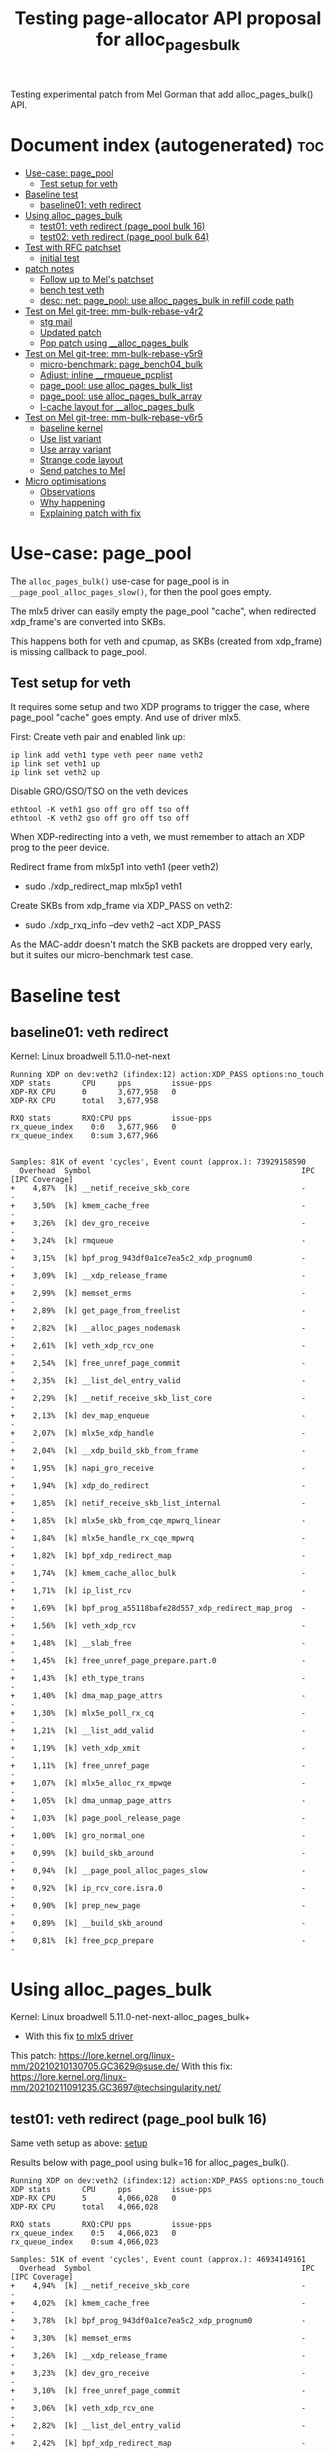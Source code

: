 # -*- fill-column: 76; -*-
#+Title: Testing page-allocator API proposal for alloc_pages_bulk
#+OPTIONS: ^:nil

Testing experimental patch from Mel Gorman that add alloc_pages_bulk() API.

* Document index (autogenerated)  :toc:
- [[#use-case-page_pool][Use-case: page_pool]]
  - [[#test-setup-for-veth][Test setup for veth]]
- [[#baseline-test][Baseline test]]
  - [[#baseline01-veth-redirect][baseline01: veth redirect]]
- [[#using-alloc_pages_bulk][Using alloc_pages_bulk]]
  - [[#test01-veth-redirect-page_pool-bulk-16][test01: veth redirect (page_pool bulk 16)]]
  - [[#test02-veth-redirect-page_pool-bulk-64][test02: veth redirect (page_pool bulk 64)]]
- [[#test-with-rfc-patchset][Test with RFC patchset]]
  - [[#initial-test][initial test]]
- [[#patch-notes][patch notes]]
  - [[#follow-up-to-mels-patchset][Follow up to Mel's patchset]]
  - [[#bench-test-veth][bench test veth]]
  - [[#desc-net-page_pool-use-alloc_pages_bulk-in-refill-code-path][desc: net: page_pool: use alloc_pages_bulk in refill code path]]
- [[#test-on-mel-git-tree-mm-bulk-rebase-v4r2][Test on Mel git-tree: mm-bulk-rebase-v4r2]]
  - [[#stg-mail][stg mail]]
  - [[#updated-patch][Updated patch]]
  - [[#pop-patch-using-__alloc_pages_bulk][Pop patch using __alloc_pages_bulk]]
- [[#test-on-mel-git-tree-mm-bulk-rebase-v5r9][Test on Mel git-tree: mm-bulk-rebase-v5r9]]
  - [[#micro-benchmark-page_bench04_bulk][micro-benchmark: page_bench04_bulk]]
  - [[#adjust-inline-__rmqueue_pcplist][Adjust: inline __rmqueue_pcplist]]
  - [[#page_pool-use-alloc_pages_bulk_list][page_pool: use alloc_pages_bulk_list]]
  - [[#page_pool-use-alloc_pages_bulk_array][page_pool: use alloc_pages_bulk_array]]
  - [[#i-cache-layout-for-__alloc_pages_bulk][I-cache layout for __alloc_pages_bulk]]
- [[#test-on-mel-git-tree-mm-bulk-rebase-v6r5][Test on Mel git-tree: mm-bulk-rebase-v6r5]]
  - [[#baseline-kernel][baseline kernel]]
  - [[#use-list-variant][Use list variant]]
  - [[#use-array-variant][Use array variant]]
  - [[#strange-code-layout][Strange code layout]]
  - [[#send-patches-to-mel][Send patches to Mel]]
- [[#micro-optimisations][Micro optimisations]]
  - [[#observations][Observations]]
  - [[#why-happening][Why happening]]
  - [[#explaining-patch-with-fix][Explaining patch with fix]]

* Use-case: page_pool

The =alloc_pages_bulk()= use-case for page_pool is in
=__page_pool_alloc_pages_slow()=, for then the pool goes empty.

The mlx5 driver can easily empty the page_pool "cache", when redirected
xdp_frame's are converted into SKBs.

This happens both for veth and cpumap, as SKBs (created from xdp_frame) is
missing callback to page_pool.

** Test setup for veth

It requires some setup and two XDP programs to trigger the case, where
page_pool "cache" goes empty. And use of driver mlx5.

First: Create veth pair and enabled link up:

#+begin_src
ip link add veth1 type veth peer name veth2
ip link set veth1 up
ip link set veth2 up
#+end_src

Disable GRO/GSO/TSO on the veth devices
#+begin_example
ethtool -K veth1 gso off gro off tso off
ethtool -K veth2 gso off gro off tso off
#+end_example

When XDP-redirecting into a veth, we must remember to attach an XDP prog to
the peer device.

Redirect frame from mlx5p1 into veth1 (peer veth2)
- sudo ./xdp_redirect_map mlx5p1 veth1

Create SKBs from xdp_frame via XDP_PASS on veth2:
- sudo ./xdp_rxq_info --dev veth2 --act XDP_PASS

As the MAC-addr doesn't match the SKB packets are dropped very early, but it
suites our micro-benchmark test case.

* Baseline test

** baseline01: veth redirect

Kernel: Linux broadwell 5.11.0-net-next

#+begin_example
Running XDP on dev:veth2 (ifindex:12) action:XDP_PASS options:no_touch
XDP stats       CPU     pps         issue-pps  
XDP-RX CPU      0       3,677,958   0          
XDP-RX CPU      total   3,677,958  

RXQ stats       RXQ:CPU pps         issue-pps  
rx_queue_index    0:0   3,677,966   0          
rx_queue_index    0:sum 3,677,966  

#+end_example

#+begin_example
Samples: 81K of event 'cycles', Event count (approx.): 73929158590
  Overhead  Symbol                                               IPC   [IPC Coverage]
+    4,87%  [k] __netif_receive_skb_core                         -      -
+    3,50%  [k] kmem_cache_free                                  -      -
+    3,26%  [k] dev_gro_receive                                  -      -
+    3,24%  [k] rmqueue                                          -      -
+    3,15%  [k] bpf_prog_943df0a1ce7ea5c2_xdp_prognum0           -      -
+    3,09%  [k] __xdp_release_frame                              -      -
+    2,99%  [k] memset_erms                                      -      -
+    2,89%  [k] get_page_from_freelist                           -      -
+    2,82%  [k] __alloc_pages_nodemask                           -      -
+    2,61%  [k] veth_xdp_rcv_one                                 -      -
+    2,54%  [k] free_unref_page_commit                           -      -
+    2,35%  [k] __list_del_entry_valid                           -      -
+    2,29%  [k] __netif_receive_skb_list_core                    -      -
+    2,13%  [k] dev_map_enqueue                                  -      -
+    2,07%  [k] mlx5e_xdp_handle                                 -      -
+    2,04%  [k] __xdp_build_skb_from_frame                       -      -
+    1,95%  [k] napi_gro_receive                                 -      -
+    1,94%  [k] xdp_do_redirect                                  -      -
+    1,85%  [k] netif_receive_skb_list_internal                  -      -
+    1,85%  [k] mlx5e_skb_from_cqe_mpwrq_linear                  -      -
+    1,84%  [k] mlx5e_handle_rx_cqe_mpwrq                        -      -
+    1,82%  [k] bpf_xdp_redirect_map                             -      -
+    1,74%  [k] kmem_cache_alloc_bulk                            -      -
+    1,71%  [k] ip_list_rcv                                      -      -
+    1,69%  [k] bpf_prog_a55118bafe28d557_xdp_redirect_map_prog  -      -
+    1,56%  [k] veth_xdp_rcv                                     -      -
+    1,48%  [k] __slab_free                                      -      -
+    1,45%  [k] free_unref_page_prepare.part.0                   -      -
+    1,43%  [k] eth_type_trans                                   -      -
+    1,40%  [k] dma_map_page_attrs                               -      -
+    1,30%  [k] mlx5e_poll_rx_cq                                 -      -
+    1,21%  [k] __list_add_valid                                 -      -
+    1,19%  [k] veth_xdp_xmit                                    -      -
+    1,11%  [k] free_unref_page                                  -      -
+    1,07%  [k] mlx5e_alloc_rx_mpwqe                             -      -
+    1,05%  [k] dma_unmap_page_attrs                             -      -
+    1,03%  [k] page_pool_release_page                           -      -
+    1,00%  [k] gro_normal_one                                   -      -
+    0,99%  [k] build_skb_around                                 -      -
+    0,94%  [k] __page_pool_alloc_pages_slow                     -      -
+    0,92%  [k] ip_rcv_core.isra.0                               -      -
+    0,90%  [k] prep_new_page                                    -      -
+    0,89%  [k] __build_skb_around                               -      -
+    0,81%  [k] free_pcp_prepare                                 -      -
#+end_example


* Using alloc_pages_bulk

Kernel: Linux broadwell 5.11.0-net-next-alloc_pages_bulk+
- With this fix [[https://patchwork.kernel.org/project/netdevbpf/patch/161402344429.1980160.4798557236979159924.stgit@firesoul/][to mlx5 driver]]

This patch: https://lore.kernel.org/linux-mm/20210210130705.GC3629@suse.de/
With this fix: https://lore.kernel.org/linux-mm/20210211091235.GC3697@techsingularity.net/

** test01: veth redirect (page_pool bulk 16)

Same veth setup as above: [[#test-setup-for-veth][setup]]

Results below with page_pool using bulk=16 for alloc_pages_bulk().

#+begin_example
Running XDP on dev:veth2 (ifindex:12) action:XDP_PASS options:no_touch
XDP stats       CPU     pps         issue-pps  
XDP-RX CPU      5       4,066,028   0          
XDP-RX CPU      total   4,066,028  

RXQ stats       RXQ:CPU pps         issue-pps  
rx_queue_index    0:5   4,066,023   0          
rx_queue_index    0:sum 4,066,023  
#+end_example

#+begin_example
Samples: 51K of event 'cycles', Event count (approx.): 46934149161
  Overhead  Symbol                                               IPC   [IPC Coverage]
+    4,94%  [k] __netif_receive_skb_core                         -      -
+    4,02%  [k] kmem_cache_free                                  -      -
+    3,78%  [k] bpf_prog_943df0a1ce7ea5c2_xdp_prognum0           -      -
+    3,30%  [k] memset_erms                                      -      -
+    3,26%  [k] __xdp_release_frame                              -      -
+    3,23%  [k] dev_gro_receive                                  -      -
+    3,10%  [k] free_unref_page_commit                           -      -
+    3,06%  [k] veth_xdp_rcv_one                                 -      -
+    2,82%  [k] __list_del_entry_valid                           -      -
+    2,42%  [k] bpf_xdp_redirect_map                             -      -
+    2,40%  [k] __netif_receive_skb_list_core                    -      -
+    2,40%  [k] napi_gro_receive                                 -      -
+    2,21%  [k] __xdp_build_skb_from_frame                       -      -
+    2,16%  [k] mlx5e_skb_from_cqe_mpwrq_linear                  -      -
+    2,07%  [k] dev_map_enqueue                                  -      -
+    2,06%  [k] mlx5e_handle_rx_cqe_mpwrq                        -      -
+    2,01%  [k] ip_list_rcv                                      -      -
+    1,94%  [k] netif_receive_skb_list_internal                  -      -
+    1,92%  [k] kmem_cache_alloc_bulk                            -      -
+    1,91%  [k] bpf_prog_a55118bafe28d557_xdp_redirect_map_prog  -      -
+    1,90%  [k] veth_xdp_rcv                                     -      -
+    1,74%  [k] __list_add_valid                                 -      -
+    1,73%  [k] xdp_do_redirect                                  -      -
+    1,70%  [k] mlx5e_xdp_handle                                 -      -
+    1,63%  [k] free_unref_page_prepare.part.0                   -      -
+    1,61%  [k] dma_map_page_attrs                               -      -
+    1,53%  [k] __alloc_pages_bulk_nodemask                      -      -
+    1,43%  [k] __slab_free                                      -      -
+    1,42%  [k] mlx5e_poll_rx_cq                                 -      -
+    1,36%  [k] eth_type_trans                                   -      -
+    1,32%  [k] __page_pool_alloc_pages_slow                     -      -
+    1,22%  [k] free_unref_page                                  -      -
+    1,18%  [k] mlx5e_alloc_rx_mpwqe                             -      -
+    1,16%  [k] veth_xdp_xmit                                    -      -
+    1,09%  [k] build_skb_around                                 -      -
+    1,03%  [k] gro_normal_one                                   -      -
+    1,02%  [k] page_pool_release_page                           -      -
+    1,00%  [k] ip_rcv_core.isra.0                               -      -
+    1,00%  [k] dma_unmap_page_attrs                             -      -
+    0,99%  [k] __rmqueue_pcplist                                -      -
+    0,95%  [k] free_pcp_prepare                                 -      -
+    0,91%  [k] __build_skb_around                               -      -
     0,84%  [k] kfree_skb                                        -      -
#+end_example

** test02: veth redirect (page_pool bulk 64)

Same veth setup as above: [[#test-setup-for-veth][setup]]

Results below with page_pool using bulk=64 for alloc_pages_bulk().

#+begin_example
Running XDP on dev:veth2 (ifindex:12) action:XDP_PASS options:no_touch
XDP stats       CPU     pps         issue-pps  
XDP-RX CPU      1       4,297,656   0          
XDP-RX CPU      total   4,297,656  

RXQ stats       RXQ:CPU pps         issue-pps  
rx_queue_index    0:1   4,297,649   0          
rx_queue_index    0:sum 4,297,649  
#+end_example

* Test with RFC patchset

Test with new patchset from Mel
 - Message-Id: <20210224102603.19524-1-mgorman@techsingularity.net>
 - https://lore.kernel.org/netdev/20210224102603.19524-1-mgorman@techsingularity.net/

** initial test

bulk=64

#+begin_example
Running XDP on dev:veth2 (ifindex:12) action:XDP_PASS options:no_touch
XDP stats       CPU     pps         issue-pps  
XDP-RX CPU      3       4,368,926   0          
XDP-RX CPU      total   4,368,926  

RXQ stats       RXQ:CPU pps         issue-pps  
rx_queue_index    0:3   4,368,917   0          
rx_queue_index    0:sum 4,368,917  
#+end_example

* patch notes

** Follow up to Mel's patchset

Patchset V1:
#+begin_example
stg mail --version='RFC net-next' --edit-cover --cc meup \
 --to mel --cc chuck.lever@oracle.com \
 --to mm --cc netdev --cc linux-nfs@vger.kernel.org --cc lkml \
 --in-reply-to='20210224102603.19524-1-mgorman@techsingularity.net' \
 03-reorder-add-page_pool_dma_map..mm-make-zone-free_area-order
#+end_example
Message-ID: <161419296941.2718959.12575257358107256094.stgit@firesoul>

V2 with minor changes and dropping micro-optimisation:
#+begin_example
stg mail --version='RFC V2 net-next' --edit-cover --cc meup \
 --to mel --cc chuck.lever@oracle.com \
 --to mm --cc netdev --cc linux-nfs@vger.kernel.org --cc lkml \
 --in-reply-to='20210224102603.19524-1-mgorman@techsingularity.net' \
 05-03-reorder-add-page_pool_dma_map..06-04-page_pool-use-alloc_pages_bulk
#+end_example
Message-ID: <161460522573.3031322.15721946341157092594.stgit@firesoul>

#+begin_quote
Use bulk order-0 page allocator API for page_pool

This is a followup to Mel Gorman's patchset:
 - Message-Id: <20210224102603.19524-1-mgorman@techsingularity.net>
 - https://lore.kernel.org/netdev/20210224102603.19524-1-mgorman@techsingularity.net/

Showing page_pool usage of the API for alloc_pages_bulk().

Maybe Mel Gorman will/can carry these patches?
(to keep it together with the alloc_pages_bulk API)
#+end_quote

** bench test veth

Test again:
#+begin_example
Running XDP on dev:veth2 (ifindex:12) action:XDP_PASS options:no_touch
XDP stats       CPU     pps         issue-pps  
XDP-RX CPU      0       4,302,291   0          
XDP-RX CPU      total   4,302,291  

RXQ stats       RXQ:CPU pps         issue-pps  
rx_queue_index    0:0   4,302,285   0          
rx_queue_index    0:sum 4,302,285  
#+end_example

** desc: net: page_pool: use alloc_pages_bulk in refill code path

#+begin_quote
There are cases where the page_pool need to refill with pages from the
page allocator. Some workloads cause the page_pool to release pages
instead of recycling these pages.

For these workload it can improve performance to bulk alloc pages from
the page-allocator to refill the alloc cache.

For XDP-redirect workload with 100G mlx5 driver (that use page_pool)
redirecting xdp_frame packets into a veth, that does XDP_PASS to create
an SKB from the xdp_frame, which then cannot return the page to the
page_pool. In this case, we saw[1] an improvement of 18.8% from using
the alloc_pages_bulk API (3,677,958 pps -> 4,368,926 pps).

[1] https://github.com/xdp-project/xdp-project/blob/master/areas/mem/page_pool06_alloc_pages_bulk.org
#+end_quote


* Test on Mel git-tree: mm-bulk-rebase-v4r2

Tests based on Mel Gorman's git tree:
 - git://git.kernel.org/pub/scm/linux/kernel/git/mel/linux.git

Branch: mm-bulk-rebase-v4r2
 - Changed the last patch with page_pool changes

** stg mail

Promised to followup in Message-ID: <20210315094038.22d6d79a@carbon>
- Below stg [[https://lore.kernel.org/netdev/161583677541.3715498.6118778324185171839.stgit@firesoul/][Message-ID]]

#+begin_example
stg mail --version='mel-git' --edit-cover --cc meup \
 --to mel --cc chuck.lever@oracle.com --cc alex \
 --to mm --cc netdev --cc linux-nfs@vger.kernel.org --cc lkml \
 --in-reply-to='20210315094038.22d6d79a@carbon' \
 net-page_pool-use
#+end_example

#+begin_quote
Subj: Followup: Update [PATCH 7/7] in Mel's series

This patch is against Mel's git-tree:
 git://git.kernel.org/pub/scm/linux/kernel/git/mel/linux.git

Using branch: mm-bulk-rebase-v4r2 but replacing the last patch related to
the page_pool using __alloc_pages_bulk().

 https://git.kernel.org/pub/scm/linux/kernel/git/mel/linux.git/log/?h=mm-bulk-rebase-v4r2

While implementing suggestions by Alexander Duyck, I realised that I could
simplify the code further, and simply take the last page from the
pool->alloc.cache given this avoids special casing the last page.

I re-ran performance tests and the improvement have been reduced to 13% from
18% before, but I don't think the rewrite of the specific patch have
anything to do with this.

Notes on tests:
 https://github.com/xdp-project/xdp-project/blob/master/areas/mem/page_pool06_alloc_pages_bulk.org#test-on-mel-git-tree
#+end_quote

Performance summary: +13% faster
 - (3,810,013 pps -> 4,308,208 pps)
 - ((4308208/3810013)-1)*100 = 13.07%

Previous: 18.8% (3,677,958 pps -> 4,368,926 pps).
 - Thus, slower than before.
 - Mostly look like better baseline

** Updated patch

Alexander Duyck point out there was a cleaner way to implement
changes in function =__page_pool_alloc_pages_slow()=.

#+begin_example
Running XDP on dev:veth2 (ifindex:12) action:XDP_PASS options:no_touch
XDP stats       CPU     pps         issue-pps  
XDP-RX CPU      3       4,308,208   0          
XDP-RX CPU      total   4,308,208  

RXQ stats       RXQ:CPU pps         issue-pps  
rx_queue_index    0:3   4,308,208   0          
rx_queue_index    0:sum 4,308,208  
#+end_example

** Pop patch using __alloc_pages_bulk

#+begin_example
Running XDP on dev:veth2 (ifindex:12) action:XDP_PASS options:no_touch
XDP stats       CPU     pps         issue-pps  
XDP-RX CPU      1       3,810,013   0          
XDP-RX CPU      total   3,810,013  

RXQ stats       RXQ:CPU pps         issue-pps  
rx_queue_index    0:1   3,810,013   0          
rx_queue_index    0:sum 3,810,013  
#+end_example

* Test on Mel git-tree: mm-bulk-rebase-v5r9

Tests based on Mel Gorman's git tree:
 - git://git.kernel.org/pub/scm/linux/kernel/git/mel/linux.git
 - Branch: mm-bulk-rebase-v5r9

** micro-benchmark: page_bench04_bulk

Notice these "per elem" measurements are alloc+free cost for order-0 pages

page_bench04_bulk micro-benchmark on branch: mm-bulk-rebase-v5r9
 - https://lore.kernel.org/netdev/20210322130446.0a505db0@carbon/

CPU: Intel(R) Xeon(R) CPU E5-1650 v4 @ 3.60GHz

#+begin_example
BASELINE
 single_page alloc+put: Per elem: 199 cycles(tsc) 55.472 ns

LIST variant: time_bulk_page_alloc_free_list: step=bulk size

 Per elem: 206 cycles(tsc) 57.478 ns (step:1)
 Per elem: 154 cycles(tsc) 42.861 ns (step:2)
 Per elem: 145 cycles(tsc) 40.536 ns (step:3)
 Per elem: 142 cycles(tsc) 39.477 ns (step:4)
 Per elem: 142 cycles(tsc) 39.610 ns (step:8)
 Per elem: 137 cycles(tsc) 38.155 ns (step:16)
 Per elem: 135 cycles(tsc) 37.739 ns (step:32)
 Per elem: 134 cycles(tsc) 37.282 ns (step:64)
 Per elem: 133 cycles(tsc) 36.993 ns (step:128)

ARRAY variant: time_bulk_page_alloc_free_array: step=bulk size

 Per elem: 202 cycles(tsc) 56.383 ns (step:1)
 Per elem: 144 cycles(tsc) 40.047 ns (step:2)
 Per elem: 134 cycles(tsc) 37.339 ns (step:3)
 Per elem: 128 cycles(tsc) 35.578 ns (step:4)
 Per elem: 120 cycles(tsc) 33.592 ns (step:8)
 Per elem: 116 cycles(tsc) 32.362 ns (step:16)
 Per elem: 113 cycles(tsc) 31.476 ns (step:32)
 Per elem: 110 cycles(tsc) 30.633 ns (step:64)
 Per elem: 110 cycles(tsc) 30.596 ns (step:128)
#+end_example


** Adjust: inline __rmqueue_pcplist

When __alloc_pages_bulk() got introduced two callers of
__rmqueue_pcplist exist and the compiler chooses to not inline
this function.

#+begin_src sh
     ./scripts/bloat-o-meter vmlinux-before vmlinux-inline__rmqueue_pcplist
    add/remove: 0/1 grow/shrink: 2/0 up/down: 164/-125 (39)
    Function                                     old     new   delta
    rmqueue                                     2197    2296     +99
    __alloc_pages_bulk                          1921    1986     +65
    __rmqueue_pcplist                            125       -    -125
    Total: Before=19374127, After=19374166, chg +0.00%
#+end_src

modprobe page_bench04_bulk loops=$((10**7))

Type:time_bulk_page_alloc_free_array
 -  Per elem: 106 cycles(tsc) 29.595 ns (step:64)
 - (measurement period time:0.295955434 sec time_interval:295955434)
 - (invoke count:10000000 tsc_interval:1065447105)

Before:
 - Per elem: 110 cycles(tsc) 30.633 ns (step:64)

#+begin_src diff
diff --git a/mm/page_alloc.c b/mm/page_alloc.c
index 2cbb8da811ab..f60f51a97a7b 100644
--- a/mm/page_alloc.c
+++ b/mm/page_alloc.c
@@ -3415,7 +3415,8 @@ static inline void zone_statistics(struct zone *preferred_zone, struct zone *z)
 }
 
 /* Remove page from the per-cpu list, caller must protect the list */
-static struct page *__rmqueue_pcplist(struct zone *zone, int migratetype,
+static inline
+struct page *__rmqueue_pcplist(struct zone *zone, int migratetype,
                        unsigned int alloc_flags,
                        struct per_cpu_pages *pcp,
                        struct list_head *list)
#+end_src

Below tests include above patch.

** page_pool: use alloc_pages_bulk_list

#+begin_example
unning XDP on dev:veth2 (ifindex:12) action:XDP_PASS options:no_touch
XDP stats       CPU     pps         issue-pps  
XDP-RX CPU      4       3,961,569   0          
XDP-RX CPU      total   3,961,569  

RXQ stats       RXQ:CPU pps         issue-pps  
rx_queue_index    0:4   3,961,569   0          
rx_queue_index    0:sum 3,961,569  
#+end_example

** page_pool: use alloc_pages_bulk_array

#+begin_example
Running XDP on dev:veth2 (ifindex:12) action:XDP_PASS options:no_touch
XDP stats       CPU     pps         issue-pps  
XDP-RX CPU      5       4,067,120   0          
XDP-RX CPU      total   4,067,120  

RXQ stats       RXQ:CPU pps         issue-pps  
rx_queue_index    0:5   4,067,127   0          
rx_queue_index    0:sum 4,067,127  
#+end_example

The results a not super stable, as after a while I get this result:
#+begin_example
Running XDP on dev:veth2 (ifindex:12) action:XDP_PASS options:no_touch
XDP stats       CPU     pps         issue-pps  
XDP-RX CPU      3       4,218,956   0          
XDP-RX CPU      total   4,218,956  

RXQ stats       RXQ:CPU pps         issue-pps  
rx_queue_index    0:3   4,218,960   0          
rx_queue_index    0:sum 4,218,960  
#+end_example

** I-cache layout for __alloc_pages_bulk

Looking at perf-report and ASM-code for __alloc_pages_bulk() then the code
activated is suboptimal. The compiler guess wrong and place unlikely code in
the beginning. Due to the use of WARN_ON_ONCE() macro the =UD2= asm
instruction is added to the code, which confuse the I-cache prefetcher in
the CPU.

Perf-stat *BEFORE* during 4,174,649 pps:
#+begin_example
$ perf stat -C3 -e cycles -e  instructions -e cache-references -e cache-misses -e branches:k -e branch-misses:k -e l2_rqsts.all_code_rd -e l2_rqsts.code_rd_hit -e l2_rqsts.code_rd_miss -e L1-icache-load-misses -e icache.hit -e icache.misses -e icache.ifdata_stall -r 4 sleep 1

 Performance counter stats for 'CPU(s) 3' (4 runs):

     3.967.401.581      cycles                                                        ( +-  0,02% )  (69,23%)
     9.328.404.288      instructions              #    2,35  insn per cycle           ( +-  0,04% )  (76,92%)
        40.081.612      cache-references                                              ( +-  0,06% )  (76,92%)
             1.925      cache-misses              #    0,005 % of all cache refs      ( +- 85,44% )  (76,92%)
     1.772.491.245      branches:k                                                    ( +-  0,03% )  (76,92%)
         3.897.378      branch-misses:k           #    0,22% of all branches          ( +-  0,31% )  (76,92%)
         4.909.219      l2_rqsts.all_code_rd                                          ( +-  0,32% )  (76,92%)
         4.285.616      l2_rqsts.code_rd_hit                                          ( +-  0,30% )  (76,92%)
           620.169      l2_rqsts.code_rd_miss                                         ( +-  0,38% )  (76,92%)
         1.633.584      L1-icache-load-misses                                         ( +-  0,83% )  (76,92%)
       920.823.524      icache.hit                                                    ( +-  0,03% )  (61,55%)
         1.635.497      icache.misses                                                 ( +-  0,92% )  (61,55%)
        15.893.532      icache.ifdata_stall                                           ( +-  1,38% )  (61,55%)
#+end_example

Above cycles 3.97 GHz indicate turbo-mode was engaged.

Perf-stat *AFTER* during 4,284,779 pps:
#+begin_example
$ perf stat -C4 -e cycles -e  instructions -e cache-references -e cache-misses -e branches:k -e branch-misses:k -e l2_rqsts.all_code_rd -e l2_rqsts.code_rd_hit -e l2_rqsts.code_rd_miss -e L1-icache-load-misses -e icache.hit -e icache.misses -e icache.ifdata_stall -r 4 sleep 1

 Performance counter stats for 'CPU(s) 4' (4 runs):

     3.780.344.586      cycles                                                        ( +-  0,00% )  (69,23%)
     9.208.083.065      instructions              #    2,44  insn per cycle           ( +-  0,01% )  (76,92%)
        41.010.130      cache-references                                              ( +-  0,12% )  (76,92%)
             2.063      cache-misses              #    0,005 % of all cache refs      ( +- 68,85% )  (76,92%)
     1.770.974.127      branches:k                                                    ( +-  0,01% )  (76,92%)
         3.378.947      branch-misses:k           #    0,19% of all branches          ( +-  0,10% )  (76,92%)
         4.002.071      l2_rqsts.all_code_rd                                          ( +-  0,39% )  (76,92%)
         3.596.114      l2_rqsts.code_rd_hit                                          ( +-  0,58% )  (76,92%)
           406.726      l2_rqsts.code_rd_miss                                         ( +-  2,86% )  (76,92%)
         1.315.880      L1-icache-load-misses                                         ( +-  0,55% )  (76,92%)
       860.746.134      icache.hit                                                    ( +-  0,03% )  (61,55%)
         1.315.046      icache.misses                                                 ( +-  0,52% )  (61,55%)
         9.666.533      icache.ifdata_stall                                           ( +-  0,72% )  (61,55%)
#+end_example

When comparing these perf stats then it is important to realise that
workload performance was increased +110,130 pps (4174649-4284779). Thus,
take that into account as counts can be higher due to factor.

Notice turbo-mode didn't kick in above 3.78GHz. But new measurement below it
did get "turbo-mode" enabled.

Perf-stat *AFTER* during 4,263,396 pps:
#+begin_example
 perf stat -C3 -e cycles -e  instructions -e cache-references -e cache-misses -e branches:k -e branch-misses:k -e l2_rqsts.all_code_rd -e l2_rqsts.code_rd_hit -e l2_rqsts.code_rd_miss -e L1-icache-load-misses -e icache.hit -e icache.misses -e icache.ifdata_stall -r 4 sleep 1

 Performance counter stats for 'CPU(s) 3' (4 runs):

     3.972.084.312      cycles                                                        ( +-  0,02% )  (69,23%)
     9.377.688.902      instructions              #    2,36  insn per cycle           ( +-  0,03% )  (76,92%)
        41.732.726      cache-references                                              ( +-  0,05% )  (76,92%)
             1.876      cache-misses              #    0,004 % of all cache refs      ( +- 78,93% )  (76,92%)
     1.798.074.138      branches:k                                                    ( +-  0,03% )  (76,92%)
         3.790.004      branch-misses:k           #    0,21% of all branches          ( +-  0,16% )  (76,92%)
         8.131.686      l2_rqsts.all_code_rd                                          ( +-  0,09% )  (76,92%)
         7.689.516      l2_rqsts.code_rd_hit                                          ( +-  0,11% )  (76,92%)
           442.190      l2_rqsts.code_rd_miss                                         ( +-  0,72% )  (76,92%)
         2.063.152      L1-icache-load-misses                                         ( +-  0,34% )  (76,92%)
       949.080.913      icache.hit                                                    ( +-  0,04% )  (61,55%)
         2.062.373      icache.misses                                                 ( +-  0,34% )  (61,55%)
        13.514.870      icache.ifdata_stall                                           ( +-  0,66% )  (61,55%)
#+end_example

Above result is slightly strange: Turbo-mode, but slightly slower PPS
benchmark and it have almost double l2_rqsts.all_code_rd. **UPDATE**: There
were a pcp/pmcd service running that seems to disturb the accuracy of these
measurements.


* Test on Mel git-tree: mm-bulk-rebase-v6r5

Mel Gorman's git tree:
 - git://git.kernel.org/pub/scm/linux/kernel/git/mel/linux.git

Branch: mm-bulk-rebase-v6r5

** baseline kernel

Kernel: 5.12.0-rc4-mel-mm-bulk-rebase-v6r5-baseline
#+begin_example
XDP stats       CPU     pps         issue-pps  
XDP-RX CPU      5       3,771,046   0          
XDP-RX CPU      total   3,771,046  

RXQ stats       RXQ:CPU pps         issue-pps  
rx_queue_index    0:5   3,771,054   0          
rx_queue_index    0:sum 3,771,054  
#+end_example

#+begin_example
Running XDP on dev:veth2 (ifindex:12) action:XDP_PASS options:no_touch
XDP stats       CPU     pps         issue-pps  
XDP-RX CPU      0       3,690,327   0          
XDP-RX CPU      total   3,690,327  

RXQ stats       RXQ:CPU pps         issue-pps  
rx_queue_index    0:0   3,690,335   0          
rx_queue_index    0:sum 3,690,335  
#+end_example

#+begin_example
[broadwell ~]
$ perf stat -C0 -e cycles -e  instructions -e cache-references \
 -e cache-misses -e branches:k -e branch-misses:k \
 -e l2_rqsts.all_code_rd -e l2_rqsts.code_rd_hit -e l2_rqsts.code_rd_miss \
 -e L1-icache-load-misses -e icache.hit -e icache.misses \
 -e icache.ifdata_stall -r 4 sleep 1

 Performance counter stats for 'CPU(s) 0' (4 runs):

     3.781.104.906      cycles                                                        ( +-  0,01% )  (69,23%)
     9.160.272.376      instructions              #    2,42  insn per cycle           ( +-  0,02% )  (76,93%)
        38.754.093      cache-references                                              ( +-  0,14% )  (76,93%)
             3.302      cache-misses              #    0,009 % of all cache refs      ( +- 38,71% )  (76,93%)
     1.702.142.682      branches:k                                                    ( +-  0,02% )  (76,93%)
         3.044.869      branch-misses:k           #    0,18% of all branches          ( +-  0,16% )  (76,93%)
         4.327.779      l2_rqsts.all_code_rd                                          ( +-  1,06% )  (76,93%)
         3.169.107      l2_rqsts.code_rd_hit                                          ( +-  1,81% )  (76,93%)
         1.156.787      l2_rqsts.code_rd_miss                                         ( +-  1,67% )  (76,93%)
         2.031.427      L1-icache-load-misses                                         ( +-  1,00% )  (76,93%)
       862.034.302      icache.hit                                                    ( +-  0,03% )  (61,53%)
         2.031.444      icache.misses                                                 ( +-  1,01% )  (61,53%)
        26.138.294      icache.ifdata_stall                                           ( +-  1,43% )  (61,53%)
#+end_example

** Use list variant

Kernel: 5.12.0-rc4-mel-mm-bulk-rebase-v6r5-jesper05-list+
#+begin_example
Running XDP on dev:veth2 (ifindex:12) action:XDP_PASS options:no_touch
XDP stats       CPU     pps         issue-pps  
XDP-RX CPU      4       3,940,242   0          
XDP-RX CPU      total   3,940,242  

RXQ stats       RXQ:CPU pps         issue-pps  
rx_queue_index    0:4   3,940,243   0          
rx_queue_index    0:sum 3,940,243  
#+end_example

#+begin_example
     3.780.991.660      cycles                                                        ( +-  0,01% )  (69,23%)
     8.983.214.383      instructions              #    2,38  insn per cycle           ( +-  0,03% )  (76,92%)
        40.349.872      cache-references                                              ( +-  0,10% )  (76,92%)
             3.040      cache-misses              #    0,008 % of all cache refs      ( +- 55,39% )  (76,92%)
     1.717.544.811      branches:k                                                    ( +-  0,04% )  (76,92%)
         3.718.282      branch-misses:k           #    0,22% of all branches          ( +-  0,06% )  (76,92%)
         6.715.245      l2_rqsts.all_code_rd                                          ( +-  0,70% )  (76,92%)
         5.728.355      l2_rqsts.code_rd_hit                                          ( +-  0,85% )  (76,92%)
           985.961      l2_rqsts.code_rd_miss                                         ( +-  0,41% )  (76,92%)
         2.528.346      L1-icache-load-misses                                         ( +-  0,81% )  (76,92%)
       893.070.210      icache.hit                                                    ( +-  0,05% )  (61,54%)
         2.524.908      icache.misses                                                 ( +-  0,76% )  (61,54%)
        25.131.747      icache.ifdata_stall                                           ( +-  0,78% )  (61,54%)
#+end_example

** Use array variant

Kernel: 5.12.0-rc4-mel-mm-bulk-rebase-v6r5-jesper05-array+
#+begin_example
Running XDP on dev:veth2 (ifindex:12) action:XDP_PASS options:no_touch
XDP stats       CPU     pps         issue-pps  
XDP-RX CPU      4       4,249,224   0          
XDP-RX CPU      total   4,249,224  

RXQ stats       RXQ:CPU pps         issue-pps  
rx_queue_index    0:4   4,249,232   0          
rx_queue_index    0:sum 4,249,232  
#+end_example

#+begin_example
$ perf stat -C4 -e cycles -e  instructions -e cache-references -e cache-misses -e branches:k -e branch-misses:k -e l2_rqsts.all_code_rd -e l2_rqsts.code_rd_hit -e l2_rqsts.code_rd_miss -e L1-icache-load-misses -e icache.hit -e icache.misses -e icache.ifdata_stall -r 4 sleep 1

 Performance counter stats for 'CPU(s) 4' (4 runs):

     3.780.890.314      cycles                                                        ( +-  0,01% )  (69,22%)
     9.246.317.219      instructions              #    2,45  insn per cycle           ( +-  0,04% )  (76,92%)
        41.257.264      cache-references                                              ( +-  0,11% )  (76,92%)
             2.234      cache-misses              #    0,005 % of all cache refs      ( +- 80,61% )  (76,92%)
     1.756.311.941      branches:k                                                    ( +-  0,04% )  (76,92%)
         3.365.731      branch-misses:k           #    0,19% of all branches          ( +-  1,21% )  (76,92%)
         4.083.650      l2_rqsts.all_code_rd                                          ( +-  0,77% )  (76,92%)
         3.424.494      l2_rqsts.code_rd_hit                                          ( +-  0,95% )  (76,92%)
           659.806      l2_rqsts.code_rd_miss                                         ( +-  0,53% )  (76,92%)
         1.544.119      L1-icache-load-misses                                         ( +-  0,65% )  (76,92%)
       874.066.356      icache.hit                                                    ( +-  0,07% )  (61,54%)
         1.542.576      icache.misses                                                 ( +-  0,63% )  (61,54%)
        17.672.121      icache.ifdata_stall                                           ( +-  0,53% )  (61,54%)
#+end_example

Same kernel performance variations happens, this is lowest result:
#+begin_example
Running XDP on dev:veth2 (ifindex:12) action:XDP_PASS options:no_touch
XDP stats       CPU     pps         issue-pps  
XDP-RX CPU      4       4,014,404   0          
XDP-RX CPU      total   4,014,404  

RXQ stats       RXQ:CPU pps         issue-pps  
rx_queue_index    0:4   4,014,402   0          
rx_queue_index    0:sum 4,014,402  
#+end_example

#+begin_example
     3.780.548.548      cycles                                                        ( +-  0,02% )  (69,22%)
     8.952.399.813      instructions              #    2,37  insn per cycle           ( +-  0,04% )  (76,92%)
        40.897.182      cache-references                                              ( +-  0,10% )  (76,92%)
             7.464      cache-misses              #    0,018 % of all cache refs      ( +- 52,23% )  (76,92%)
     1.695.347.517      branches:k                                                    ( +-  0,04% )  (76,92%)
         3.747.167      branch-misses:k           #    0,22% of all branches          ( +-  0,42% )  (76,92%)
         6.056.595      l2_rqsts.all_code_rd                                          ( +-  0,22% )  (76,92%)
         5.168.875      l2_rqsts.code_rd_hit                                          ( +-  0,17% )  (76,92%)
           886.584      l2_rqsts.code_rd_miss                                         ( +-  0,64% )  (76,92%)
         2.105.558      L1-icache-load-misses                                         ( +-  0,81% )  (76,93%)
       938.533.354      icache.hit                                                    ( +-  0,07% )  (61,54%)
         2.105.882      icache.misses                                                 ( +-  0,74% )  (61,55%)
        24.221.557      icache.ifdata_stall                                           ( +-  0,41% )  (61,54%)
#+end_example

Another test, and perf stat with reduced PMU events (at 4,051,499 pps):
#+begin_example
$ perf stat -C5 -e cycles -e  instructions -e branches:k -e branch-misses:k -e l2_rqsts.all_code_rd -e l2_rqsts.code_rd_hit -e l2_rqsts.code_rd_miss -e icache.hit -e icache.misses -e icache.ifdata_stall -r 4 sleep 1

     3.804.088.394      cycles                                                        ( +-  0,02% )
     9.078.500.414      instructions              #    2,39  insn per cycle           ( +-  0,09% )
     1.722.383.884      branches:k                                                    ( +-  0,07% )
         3.740.082      branch-misses:k           #    0,22% of all branches          ( +-  1,54% )
         4.763.321      l2_rqsts.all_code_rd                                          ( +-  0,89% )
         4.174.932      l2_rqsts.code_rd_hit                                          ( +-  1,00% )
           588.384      l2_rqsts.code_rd_miss                                         ( +-  0,44% )
       879.129.268      icache.hit                                                    ( +-  0,04% )
         1.774.102      icache.misses                                                 ( +-  0,54% )
        17.786.226      icache.ifdata_stall                                           ( +-  0,18% )
#+end_example

*** Investigate variation seen

To investigate the variation seen, I ran a longer test, capturing the output
from =xdp_redirect_map= (samples every 2 sec) for approx 20 hours. (One
caveat is that program does a simple =sleep(2)= and assumes the cost of
BPF-map calls are zero and also that sleep period was accurate, this can
also screw the results).

The output was run through:
#+begin_src sh
 cat ~/out01-redir-mlx5p1-into-veth1 | \
  awk 'BEGIN{max=0; min=0xFFFFFFFF; n=0; c=0}
       /ifindex/ {n++; c+=$3; avg=c/n; max=($3 > max)?$3:max; min=($3 < min)?$3:min; printf("n=%d\tcur-pps:%d\tavg=%d max=%d min=%d\n", n, $3, avg, max, min)}'
#+end_src

Result was average: 4,222,960 pps
#+begin_example
n=37004 cur-pps:4199584 avg=4222960 max=4448640 min=3797280
#+end_example

The min to max variation:
 - 4448640 - 3797280 = 651360 pps
 - (1/4448640-1/3797280)*10^9 = -38.56 nanosec
 - (1-(3797280/4448640))*100 = 14.64%

Removing some outliers (35 records), that indicate that for 6 second
periods the performance drops and then is restored afterwards:
#+begin_example
n=36968 cur-pps:4199584 avg=4223221 max=4448640 min=4016608
#+end_example

The min to max variation:
 - 4448640 - 4016608 = 432032 pps
 - (1/4448640-1/4016608)*10^9 = -24.18 ns
 - (1-(4016608/4448640))*100 = 9.71%

** Strange code layout

Kernel: 5.12.0-rc4-mel-mm-bulk-rebase-v6r5-jesper05-array+

Strange code for alloc_pages_bulk, shows up as =__alloc_pages_bulk.part.0=.
The compile choose to split-up function in two, which seems very strange.

And ASM for __alloc_pages_bulk is very small:
#+begin_src asm
       │    ffffffff8122d930 <__alloc_pages_bulk>:
       │    __alloc_pages_bulk():
       │    → callq __fentry__
100,00 │      test  %ecx,%ecx
       │    ↓ jle   e
       │    → jmpq  ffffffff8122d240 <__alloc_pages_bulk.part.0>
       │ e:   xor   %eax,%eax
       │    ← retq
#+end_src

Verified that it is related to below code.  With patch applied the
=__alloc_pages_bulk.part.0= construct goes away:
#+begin_src diff
diff --git a/mm/page_alloc.c b/mm/page_alloc.c
index d900e92884b2..bab456affe6a 100644
--- a/mm/page_alloc.c
+++ b/mm/page_alloc.c
@@ -5002,8 +5002,8 @@ int __alloc_pages_bulk(gfp_t gfp, int preferred_nid,
        unsigned int alloc_flags;
        int nr_populated = 0;
 
-       if (unlikely(nr_pages <= 0))
-               return 0;
+//     if (unlikely(nr_pages <= 0))
+//             return 0;
 
        /*
#+end_src

** Send patches to Mel

#+begin_src sh
stg mail --version='mel-git' --edit-cover --cc meup \
 --to mel --cc chuck.lever@oracle.com --cc alex \
 --to mm --cc netdev --cc linux-nfs@vger.kernel.org --cc lkml \
 net-page_pool-refactor-dma_map..convert-page_pool_use_array_variant
#+end_src
https://lore.kernel.org/netdev/161662166301.940814.9765023867613542235.stgit@firesoul/

Cover:
#+begin_quote
Subject: page_pool using alloc_pages_bulk API

This patchset is against Mel's tree:
 - git://git.kernel.org/pub/scm/linux/kernel/git/mel/linux.git
 - Branch: mm-bulk-rebase-v6r5
 - https://git.kernel.org/pub/scm/linux/kernel/git/mel/linux.git/log/?h=mm-bulk-rebase-v6r5

The benchmarks are here:
 - https://github.com/xdp-project/xdp-project/blob/master/areas/mem/page_pool06_alloc_pages_bulk.org#test-on-mel-git-tree-mm-bulk-rebase-v6r5

The compiler choose a strange code layout see here:
 - https://github.com/xdp-project/xdp-project/blob/master/areas/mem/page_pool06_alloc_pages_bulk.org#strange-code-layout
 - Used: gcc (GCC) 9.3.1 20200408 (Red Hat 9.3.1-2)

Intent is for Mel to pickup these patches.
#+end_quote


* Micro optimisations

*UPDATE*: Choosing to drop this patch, it is waste too much memory and
it too fragile as it depends on compiler behaviour.

Document steps in micro optimizing page-alloactor code:
- make zone->free_area[order] access faster

** Observations

The code del_page_from_free_list() generate a strange imul operation:
#+begin_example
imul   $0x58,%rax,%rax
#+end_example

#+begin_src C
static inline void del_page_from_free_list(struct page *page, struct zone *zone,
					   unsigned int order)
{
	/* clear reported state and update reported page count */
	if (page_reported(page))
		__ClearPageReported(page);

	list_del(&page->lru);
	__ClearPageBuddy(page);
	set_page_private(page, 0);
	zone->free_area[order].nr_free--;
#+end_src

Tracked this down to:
#+begin_src C
struct zone {
    [...]
	struct free_area	free_area[MAX_ORDER];
#+end_src

This happens when accessing free_area like this:
#+begin_src C
	zone->free_area[order].nr_free--;
#+end_src

Perf show hot-spot in: rmqueue_bulk.constprop.0 / rmqueue_bulk()
#+begin_example
       │         mov    0x8(%rbx),%rax                                                                                            ▒
       │       __list_del():                                                                                                      ▒
       │         mov    %rax,0x8(%rdx)                                                                                            ▒
       │         mov    %rdx,(%rax)                                                                                               ▒
       │       del_page_from_free_list():                                                                                         ▒
 44,54 │1  e2:   imul   $0x58,%rbp,%rbp                                                                                           ▒
       │       expand():                                                                                                          ◆
       │         mov    $0x1,%r9d                                                                                                 ▒
       │         mov    %r13d,%ecx                                                                                                ▒
       │       set_page_private():                                                                                                ▒
       │         movq   $0x0,0x20(%rbx)                                                                                           ▒
       │       __ClearPageBuddy():                                                                                                ▒
       │         orl    $0x80,0x28(%rbx)                                                                                          ▒
       │         lea    -0x1(%r13),%r11d                                                                                          ▒
       │       expand():                                                                                                          ▒
       │         shl    %cl,%r9d                                                                                                  ▒
       │       list_del():                                                                                                        ▒
       │         movabs $0xdead000000000100,%rax                                                                                  ▒
       │         mov    %rax,(%rbx)                                                                                               ▒
       │         add    $0x22,%rax                                                                                                ▒
       │       expand():                                                                                                          ▒
       │         movslq %r9d,%r14                                                                                                 ▒
       │       list_del():                                                                                                        ▒
       │         mov    %rax,0x8(%rbx)                                                                                            ▒
       │       del_page_from_free_list():                                                                                         ▒
       │         subq   $0x1,0x110(%r15,%rbp,1)                                                                                   ▒
       │       expand():                                                                                                          ▒
#+end_example

** Why happening

The size of struct free_area is 88 bytes or 0x58 hex.

#+begin_src sh
$ pahole -C free_area mm/page_alloc.o
struct free_area {
	struct list_head           free_list[5];         /*     0    80 */
	/* --- cacheline 1 boundary (64 bytes) was 16 bytes ago --- */
	long unsigned int          nr_free;              /*    80     8 */

	/* size: 88, cachelines: 2, members: 2 */
	/* last cacheline: 24 bytes */
};
#+end_src

The reason for the code is to find the right struct free_area in struct
zone.  The array of 11 comes from define MAX_ORDER.

#+begin_example
struct zone {
        long unsigned int          _watermark[3];        /*     0    24 */
 [...]
        /* --- cacheline 3 boundary (192 bytes) --- */
        struct zone_padding        _pad1_ __attribute__((__aligned__(64))); /*   192     0 */
        struct free_area           free_area[11];        /*   192   968 */
        /* --- cacheline 18 boundary (1152 bytes) was 8 bytes ago --- */
        long unsigned int          flags;                /*  1160     8 */
        spinlock_t                 lock;                 /*  1168     4 */

        /* XXX 44 bytes hole, try to pack */

        /* --- cacheline 19 boundary (1216 bytes) --- */
        struct zone_padding        _pad2_ __attribute__((__aligned__(64))); /*  1216     0 */

#+end_example

The size 88 bytes or 0x58 hex. The compiler cannot find a shift
operation to use and instead choose to use a imul to find the offset
into the array free_area[].

Asm code to lookout for:
(objdump -Sr mm/page_alloc.o-use-imul)
#+begin_src asm
       zone->free_area[order].nr_free--;
    75ee:       44 89 f0                mov    %r14d,%eax
    75f1:       48 6b c0 58             imul   $0x58,%rax,%rax
    75f5:       48 03 04 24             add    (%rsp),%rax
    75f9:       49 83 ac 04 10 01 00    subq   $0x1,0x110(%r12,%rax,1)
#+end_src

It looks like it happens 45 times in =mm/page_alloc.o=:
#+begin_src C
$ objdump -Sr mm/page_alloc.o | grep imul | grep '0x58,' |wc -l
45
#+end_src

Code notes for hot-path: The del_page_from_free_list() contains the
zone->free_area[order].nr_free-- code, the __rmqueue_smallest was the
hotspot that calls this. This is called by __rmqueue, which is called by
rmqueue_bulk.

** Explaining patch with fix

#+begin_quote
mm: make zone->free_area[order] access faster

Avoid multiplication (imul) operations when accessing:
 zone->free_area[order].nr_free

This was really tricky to find. I was puzzled why perf reported that
rmqueue_bulk was using 44% of the time in an imul operation:

       │     del_page_from_free_list():
 44,54 │ e2:   imul   $0x58,%rax,%rax

This operation was generated (by compiler) because the struct free_area
have size 88 bytes or 0x58 hex. The compiler cannot find a shift
operation to use and instead choose to use a imul to find the offset
into the array free_area[].

The patch align struct free_area to a cache-line, which cause the
compiler avoid the imul operation. The imul operation is very fast on
modern Intel CPUs. To help fast-path that decrement 'nr_free' move the
member 'nr_free' to be first element, which saves one 'add' operation.

Looking up instruction latency this exchange a 3-cycle 'imul' with a
1-cycle 'shl', saving 2-cycles. It does trade some space to do this.

Used: gcc (GCC) 9.3.1 20200408 (Red Hat 9.3.1-2)
#+end_quote

Notes about moving members around:

Before: Move member 'nr_free':
#+begin_src asm
    760e:       44 89 f0                mov    %r14d,%eax
    7611:       48 83 c0 02             add    $0x2,%rax
    7615:       48 c1 e0 07             shl    $0x7,%rax
    7619:       48 03 04 24             add    (%rsp),%rax
    761d:       49 83 6c 04 10 01       subq   $0x1,0x10(%r12,%rax,1)
#+end_src

Move member 'nr_free':
#+begin_src asm
    75be:       44 89 f0                mov    %r14d,%eax
    75c1:       48 c1 e0 07             shl    $0x7,%rax
    75c5:       48 03 04 24             add    (%rsp),%rax
    75c9:       49 83 ac 04 c0 00 00    subq   $0x1,0xc0(%r12,%rax,1)
#+end_src
